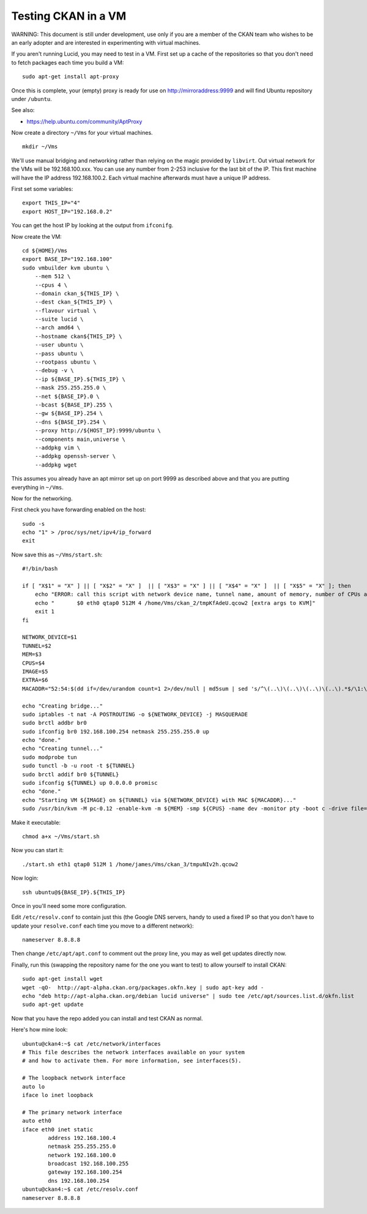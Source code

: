 Testing CKAN in a VM
++++++++++++++++++++

WARNING: This document is still under development, use only if you are a member
of the CKAN team who wishes to be an early adopter and are interested in
experimenting with virtual machines.

If you aren't running Lucid, you may need to test in a VM. First set up a cache
of the repositories so that you don't need to fetch packages each time you
build a VM:

::

    sudo apt-get install apt-proxy

Once this is complete, your (empty) proxy is ready for use on
http://mirroraddress:9999 and will find Ubuntu repository under ``/ubuntu``.

See also:

* https://help.ubuntu.com/community/AptProxy

Now create a directory ``~/Vms`` for your virtual machines.

::

    mkdir ~/Vms


We'll use manual bridging and networking rather than relying on the magic provided by ``libvirt``. Out virtual network for the VMs will be 192.168.100.xxx. You can use any number from 2-253 inclusive for the last bit of the IP. This first machine will have the IP address 192.168.100.2. Each virtual machine afterwards must have a unique IP address.

First set some variables:

::

    export THIS_IP="4"
    export HOST_IP="192.168.0.2"

You can get the host IP by looking at the output from ``ifconifg``. 

Now create the VM:

::

    cd ${HOME}/Vms
    export BASE_IP="192.168.100"
    sudo vmbuilder kvm ubuntu \
        --mem 512 \
        --cpus 4 \
        --domain ckan_${THIS_IP} \
        --dest ckan_${THIS_IP} \
        --flavour virtual \
        --suite lucid \
        --arch amd64 \
        --hostname ckan${THIS_IP} \
        --user ubuntu \
        --pass ubuntu \
        --rootpass ubuntu \
        --debug -v \
        --ip ${BASE_IP}.${THIS_IP} \
        --mask 255.255.255.0 \
        --net ${BASE_IP}.0 \
        --bcast ${BASE_IP}.255 \
        --gw ${BASE_IP}.254 \
        --dns ${BASE_IP}.254 \
        --proxy http://${HOST_IP}:9999/ubuntu \
        --components main,universe \
        --addpkg vim \
        --addpkg openssh-server \
        --addpkg wget

This assumes you already have an apt mirror set up on port 9999 as described
above and that you are putting everything in ``~/Vms``.

Now for the networking. 

First check you have forwarding enabled on the host:

::

    sudo -s 
    echo "1" > /proc/sys/net/ipv4/ip_forward
    exit

Now save this as ``~/Vms/start.sh``:

::

    #!/bin/bash

    if [ "X$1" = "X" ] || [ "X$2" = "X" ]  || [ "X$3" = "X" ] || [ "X$4" = "X" ]  || [ "X$5" = "X" ]; then
        echo "ERROR: call this script with network device name, tunnel name, amount of memory, number of CPUs and path to the image e.g." 
        echo "       $0 eth0 qtap0 512M 4 /home/Vms/ckan_2/tmpKfAdeU.qcow2 [extra args to KVM]"
        exit 1
    fi

    NETWORK_DEVICE=$1
    TUNNEL=$2
    MEM=$3
    CPUS=$4
    IMAGE=$5
    EXTRA=$6
    MACADDR="52:54:$(dd if=/dev/urandom count=1 2>/dev/null | md5sum | sed 's/^\(..\)\(..\)\(..\)\(..\).*$/\1:\2:\3:\4/')";

    echo "Creating bridge..."
    sudo iptables -t nat -A POSTROUTING -o ${NETWORK_DEVICE} -j MASQUERADE
    sudo brctl addbr br0
    sudo ifconfig br0 192.168.100.254 netmask 255.255.255.0 up
    echo "done."
    echo "Creating tunnel..."
    sudo modprobe tun
    sudo tunctl -b -u root -t ${TUNNEL}
    sudo brctl addif br0 ${TUNNEL}
    sudo ifconfig ${TUNNEL} up 0.0.0.0 promisc
    echo "done."
    echo "Starting VM ${IMAGE} on ${TUNNEL} via ${NETWORK_DEVICE} with MAC ${MACADDR}..."
    sudo /usr/bin/kvm -M pc-0.12 -enable-kvm -m ${MEM} -smp ${CPUS} -name dev -monitor pty -boot c -drive file=${IMAGE},if=ide,index=0,boot=on -net nic,macaddr=${MACADDR} -net tap,ifname=${TUNNEL},script=no,downscript=no -serial none -parallel none -usb ${EXTRA}

Make it executable:

::

    chmod a+x ~/Vms/start.sh

Now you can start it:

::

    ./start.sh eth1 qtap0 512M 1 /home/james/Vms/ckan_3/tmpuNIv2h.qcow2

Now login:

::

    ssh ubuntu@${BASE_IP}.${THIS_IP}

Once in you'll need some more configuration.

Edit ``/etc/resolv.conf`` to contain just this (the Google DNS servers, handy
to used a fixed IP so that you don't have to update your ``resolve.conf`` each
time you move to a different network):

::

    nameserver 8.8.8.8

Then change ``/etc/apt/apt.conf`` to comment out the proxy line, you may as
well get updates directly now.

Finally, run this (swapping the repository name for the one you want to test)
to allow yourself to install CKAN:

::

    sudo apt-get install wget
    wget -qO-  http://apt-alpha.ckan.org/packages.okfn.key | sudo apt-key add -
    echo "deb http://apt-alpha.ckan.org/debian lucid universe" | sudo tee /etc/apt/sources.list.d/okfn.list
    sudo apt-get update

Now that you have the repo added you can install and test CKAN as normal.

Here's how mine look:

::

    ubuntu@ckan4:~$ cat /etc/network/interfaces 
    # This file describes the network interfaces available on your system
    # and how to activate them. For more information, see interfaces(5).
    
    # The loopback network interface
    auto lo
    iface lo inet loopback
    
    # The primary network interface
    auto eth0
    iface eth0 inet static
            address 192.168.100.4
            netmask 255.255.255.0 
            network 192.168.100.0
            broadcast 192.168.100.255
            gateway 192.168.100.254
            dns 192.168.100.254
    ubuntu@ckan4:~$ cat /etc/resolv.conf 
    nameserver 8.8.8.8


